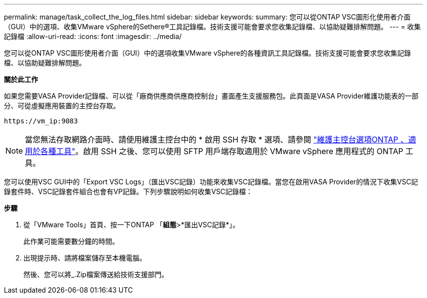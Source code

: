 ---
permalink: manage/task_collect_the_log_files.html 
sidebar: sidebar 
keywords:  
summary: 您可以從ONTAP VSC圖形化使用者介面（GUI）中的選項、收集VMware vSphere的Sethere®工具記錄檔。技術支援可能會要求您收集記錄檔、以協助疑難排解問題。 
---
= 收集記錄檔
:allow-uri-read: 
:icons: font
:imagesdir: ../media/


[role="lead"]
您可以從ONTAP VSC圖形使用者介面（GUI）中的選項收集VMware vSphere的各種資訊工具記錄檔。技術支援可能會要求您收集記錄檔、以協助疑難排解問題。

*關於此工作*

如果您需要VASA Provider記錄檔、可以從「廠商供應商供應商控制台」畫面產生支援服務包。此頁面是VASA Provider維護功能表的一部分、可從虛擬應用裝置的主控台存取。

`\https://vm_ip:9083`


NOTE: 當您無法存取網路介面時、請使用維護主控台中的 * 啟用 SSH 存取 * 選項、請參閱 link:../configure/reference_maintenance_console_of_ontap_tools_for_vmware_vsphere.html["維護主控台選項ONTAP 、適用於各種工具"]。啟用 SSH 之後、您可以使用 SFTP 用戶端存取適用於 VMware vSphere 應用程式的 ONTAP 工具。

您可以使用VSC GUI中的「Export VSC Logs」（匯出VSC記錄）功能來收集VSC記錄檔。當您在啟用VASA Provider的情況下收集VSC記錄套件時、VSC記錄套件組合也會有VP記錄。下列步驟說明如何收集VSC記錄檔：

*步驟*

. 從「VMware Tools」首頁、按一下ONTAP 「*組態*>*匯出VSC記錄*」。
+
此作業可能需要數分鐘的時間。

. 出現提示時、請將檔案儲存至本機電腦。
+
然後、您可以將_.Zip檔案傳送給技術支援部門。


